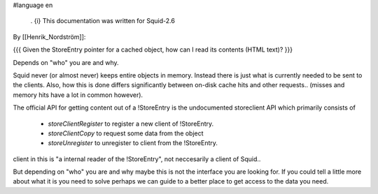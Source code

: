 #language en

 . {i} This documentation was written for Squid-2.6

By [[Henrik_Nordström]]:

{{{
Given the StoreEntry pointer for a cached object, how can I read its contents (HTML text)?
}}}

Depends on "who" you are and why.

Squid never (or almost never) keeps entire objects in memory. Instead
there is just what is currently needed to be sent to the clients. Also,
how this is done differs significantly between on-disk cache hits and
other requests..  (misses and memory hits have a lot in common however).

The official API for getting content out of a !StoreEntry is the
undocumented storeclient API which primarily consists of 

 * `storeClientRegister` to register a new client of !StoreEntry.
 * `storeClientCopy` to request some data from the object
 * `storeUnregister` to unregister to client from the !StoreEntry.

client in this is "a internal reader of the !StoreEntry", not neccesarily
a client of Squid..



But depending on "who" you are and why maybe this is not the interface
you are looking for. If you could tell a little more about what it is
you need to solve perhaps we can guide to a better place to get access
to the data you need.
